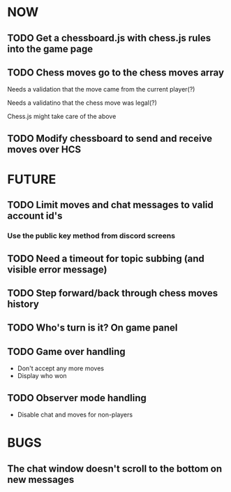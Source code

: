 * NOW
** TODO Get a chessboard.js with chess.js rules into the game page
** TODO Chess moves go to the chess moves array
**** Needs a validation that the move came from the current player(?)
**** Needs a validatino that the chess move was legal(?)
**** Chess.js might take care of the above
** TODO Modify chessboard to send and receive moves over HCS
* FUTURE
** TODO Limit moves and chat messages to valid account id's
*** Use the public key method from discord screens
** TODO Need a timeout for topic subbing (and visible error message)
** TODO Step forward/back through chess moves history
** TODO Who's turn is it? On game panel
** TODO Game over handling
- Don't accept any more moves
- Display who won
** TODO Observer mode handling
- Disable chat and moves for non-players
* BUGS
** The chat window doesn't scroll to the bottom on new messages
